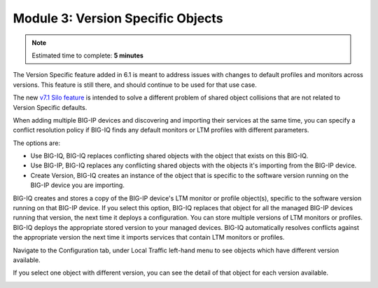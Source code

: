 Module 3: Version Specific Objects
==================================

.. note:: Estimated time to complete: **5 minutes**

The Version Specific feature added in 6.1 is meant to address issues with changes to default profiles and 
monitors across versions. This feature is still there, and should continue to be used for that use case.
 
The new `v7.1 Silo feature`_ is intended to solve a different problem of shared object collisions that are not 
related to Version Specific defaults.

.. _`v7.1 Silo feature`: ../module5/module5.html

When adding multiple BIG-IP devices and discovering and importing their services at the same time,
you can specify a conflict resolution policy if BIG-IQ finds any default monitors or LTM profiles with different parameters.

The options are:

- Use BIG-IQ, BIG-IQ replaces conflicting shared objects with the object that exists on this BIG-IQ.
- Use BIG-IP, BIG-IQ replaces any conflicting shared objects with the objects it's importing from the BIG-IP device.
- Create Version, BIG-IQ creates an instance of the object that is specific to the software version running on the BIG-IP device you are importing.

.. image:: ../pictures/img_module3_1.png
   :align: left
   :scale: 60%


BIG-IQ creates and stores a copy of the BIG-IP device's LTM monitor or profile object(s), specific to the software version running on that BIG-IP device.
If you select this option, BIG-IQ replaces that object for all the managed BIG-IP devices running that version, the next time it deploys a configuration.
You can store multiple versions of LTM monitors or profiles. BIG-IQ deploys the appropriate stored version to your managed devices.
BIG-IQ automatically resolves conflicts against the appropriate version the next time it imports services that contain LTM monitors or profiles.

Navigate to the Configuration tab, under Local Traffic left-hand menu to see objects which have different version available.

.. image:: ../pictures/img_module3_2.png
   :align: left
   :scale: 60%


If you select one object with different version, you can see the detail of that object for each version available.


.. image:: ../pictures/img_module3_3.png
   :align: left
   :scale: 60%
